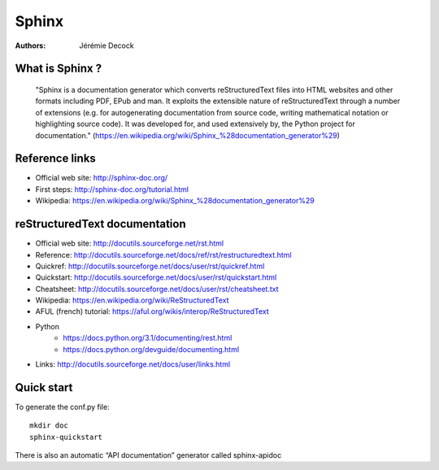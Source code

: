 ======
Sphinx
======

:Authors:   Jérémie Decock

What is Sphinx ?
================

    "Sphinx is a documentation generator which converts reStructuredText files
    into HTML websites and other formats including PDF, EPub and man. It
    exploits the extensible nature of reStructuredText through a number of
    extensions (e.g. for autogenerating documentation from source code, writing
    mathematical notation or highlighting source code). It was developed for,
    and used extensively by, the Python project for documentation."
    (https://en.wikipedia.org/wiki/Sphinx_%28documentation_generator%29)

Reference links
===============

- Official web site: http://sphinx-doc.org/
- First steps: http://sphinx-doc.org/tutorial.html
- Wikipedia: https://en.wikipedia.org/wiki/Sphinx_%28documentation_generator%29

reStructuredText documentation
==============================

- Official web site: http://docutils.sourceforge.net/rst.html
- Reference: http://docutils.sourceforge.net/docs/ref/rst/restructuredtext.html
- Quickref: http://docutils.sourceforge.net/docs/user/rst/quickref.html
- Quickstart: http://docutils.sourceforge.net/docs/user/rst/quickstart.html
- Cheatsheet: http://docutils.sourceforge.net/docs/user/rst/cheatsheet.txt
- Wikipedia: https://en.wikipedia.org/wiki/ReStructuredText
- AFUL (french) tutorial: https://aful.org/wikis/interop/ReStructuredText
- Python
    - https://docs.python.org/3.1/documenting/rest.html
    - https://docs.python.org/devguide/documenting.html
- Links: http://docutils.sourceforge.net/docs/user/links.html

Quick start
===========

To generate the conf.py file::

    mkdir doc
    sphinx-quickstart

There is also an automatic “API documentation” generator called sphinx-apidoc
